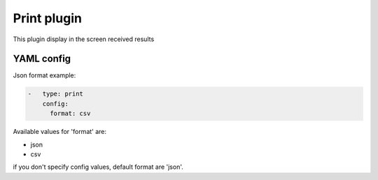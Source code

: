 Print plugin
============

This plugin display in the screen received results

YAML config
-----------

Json format example:

.. code-block:: json

    -   type: print
        config:
          format: csv

Available values for 'format' are:

- json
- csv

if you don't specify config values, default format are 'json'.

